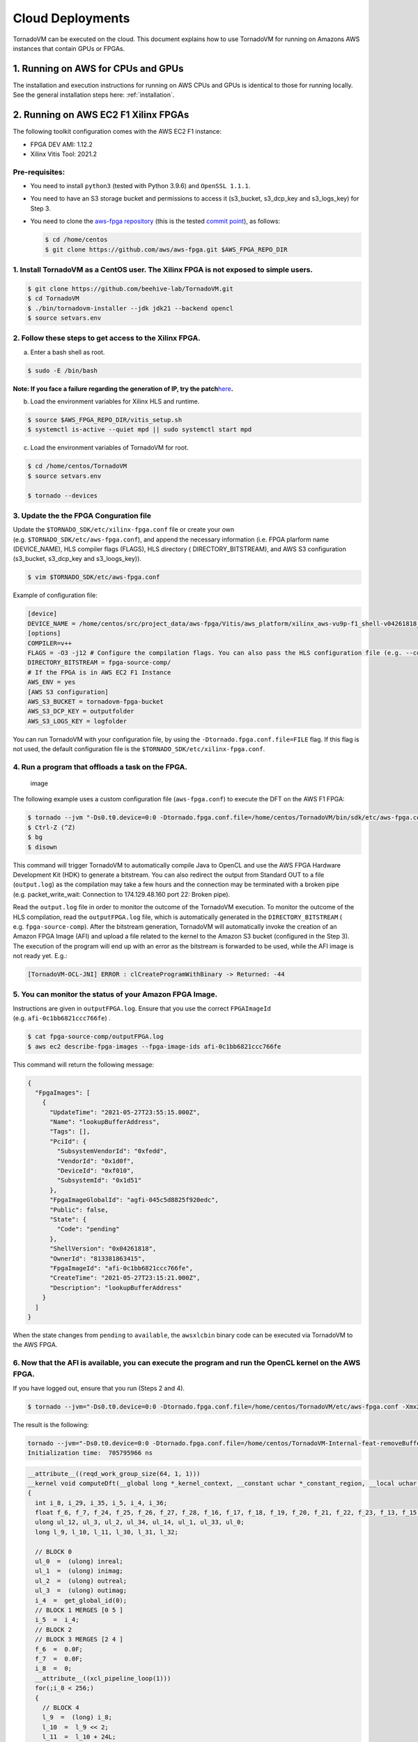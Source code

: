 .. _cloud:

Cloud Deployments
========================

TornadoVM can be executed on the cloud.
This document explains how to use TornadoVM for running on Amazons AWS instances that contain GPUs or FPGAs.

1. Running on AWS for CPUs and GPUs
-------------------------------------

The installation and execution instructions for running on AWS CPUs and
GPUs is identical to those for running locally.
See the general installation steps here: :ref:`installation`.

2. Running on AWS EC2 F1 Xilinx FPGAs
-------------------------------------

The following toolkit configuration comes with the AWS EC2 F1 instance:

-  FPGA DEV AMI: 1.12.2
-  Xilinx Vitis Tool: 2021.2

Pre-requisites:
~~~~~~~~~~~~~~~

-  You need to install ``python3`` (tested with Python 3.9.6) and ``OpenSSL 1.1.1``.

-  You need to have an S3 storage bucket and permissions to access it (s3_bucket, s3_dcp_key and s3_logs_key) for Step 3.

-  You need to clone the `aws-fpga repository <https://github.com/aws/aws-fpga>`__ (this is the tested `commit point <https://github.com/aws/aws-fpga/commit/863d963308231d0789a48f8840ceb1141368b34a>`_), as follows:

   .. code:: bash

      $ cd /home/centos
      $ git clone https://github.com/aws/aws-fpga.git $AWS_FPGA_REPO_DIR

1. Install TornadoVM as a CentOS user. The Xilinx FPGA is not exposed to simple users.
~~~~~~~~~~~~~~~~~~~~~~~~~~~~~~~~~~~~~~~~~~~~~~~~~~~~~~~~~~~~~~~~~~~~~~~~~~~~~~~~~~~~~~

.. code:: bash

   $ git clone https://github.com/beehive-lab/TornadoVM.git
   $ cd TornadoVM
   $ ./bin/tornadovm-installer --jdk jdk21 --backend opencl
   $ source setvars.env

2. Follow these steps to get access to the Xilinx FPGA.
~~~~~~~~~~~~~~~~~~~~~~~~~~~~~~~~~~~~~~~~~~~~~~~~~~~~~~~

a. Enter a bash shell as root.

.. code:: bash

   $ sudo -E /bin/bash

**Note: If you face a failure regarding the generation of IP, try the
patch**\ `here <https://support.xilinx.com/s/article/76960?language=en_US>`__\ **.**

b. Load the environment variables for Xilinx HLS and runtime.

.. code:: bash

   $ source $AWS_FPGA_REPO_DIR/vitis_setup.sh
   $ systemctl is-active --quiet mpd || sudo systemctl start mpd

c. Load the environment variables of TornadoVM for root.

.. code:: bash

   $ cd /home/centos/TornadoVM
   $ source setvars.env

   $ tornado --devices

3. Update the the FPGA Conguration file
~~~~~~~~~~~~~~~~~~~~~~~~~~~~~~~~~~~~~~~

Update the ``$TORNADO_SDK/etc/xilinx-fpga.conf`` file or create your own
(e.g. ``$TORNADO_SDK/etc/aws-fpga.conf``), and append the necessary
information (i.e. FPGA plarform name (DEVICE_NAME), HLS compiler flags
(FLAGS), HLS directory ( DIRECTORY_BITSTREAM), and AWS S3 configuration
(s3_bucket, s3_dcp_key and s3_loogs_key)).

.. code:: bash

   $ vim $TORNADO_SDK/etc/aws-fpga.conf


Example of configuration file:


.. code:: bash

   [device]
   DEVICE_NAME = /home/centos/src/project_data/aws-fpga/Vitis/aws_platform/xilinx_aws-vu9p-f1_shell-v04261818_201920_3/xilinx_aws-vu9p-f1_shell-v04261818_201920_3.xpfm
   [options]
   COMPILER=v++
   FLAGS = -O3 -j12 # Configure the compilation flags. You can also pass the HLS configuration file (e.g. --config conf.cfg).
   DIRECTORY_BITSTREAM = fpga-source-comp/
   # If the FPGA is in AWS EC2 F1 Instance
   AWS_ENV = yes
   [AWS S3 configuration]
   AWS_S3_BUCKET = tornadovm-fpga-bucket
   AWS_S3_DCP_KEY = outputfolder
   AWS_S3_LOGS_KEY = logfolder

You can run TornadoVM with your configuration file, by using the
``-Dtornado.fpga.conf.file=FILE`` flag. If this flag is not used, the
default configuration file is the ``$TORNADO_SDK/etc/xilinx-fpga.conf``.

4. Run a program that offloads a task on the FPGA.
~~~~~~~~~~~~~~~~~~~~~~~~~~~~~~~~~~~~~~~~~~~~~~~~~~

.. figure:: https://user-images.githubusercontent.com/34061419/120612886-519ac700-c45e-11eb-9d6f-45f2aed99d7f.png
   :alt: image

   image

The following example uses a custom configuration file
(``aws-fpga.conf``) to execute the DFT on the AWS F1 FPGA:

.. code:: bash

   $ tornado --jvm "-Ds0.t0.device=0:0 -Dtornado.fpga.conf.file=/home/centos/TornadoVM/bin/sdk/etc/aws-fpga.conf -Xmx20g -Xms20g" --printKernel --threadInfo -m tornado.examples/uk.ac.manchester.tornado.examples.dynamic.DFTMT --params="256 default 1" >> output.log
   $ Ctrl-Z (^Z)
   $ bg
   $ disown

This command will trigger TornadoVM to automatically compile Java to
OpenCL and use the AWS FPGA Hardware Development Kit (HDK) to generate a
bitstream. You can also redirect the output from Standard OUT to a file
(``output.log``) as the compilation may take a few hours and the
connection may be terminated with a broken pipe (e.g. packet_write_wait:
Connection to 174.129.48.160 port 22: Broken pipe).

Read the ``output.log`` file in order to monitor the outcome of the
TornadoVM execution. To monitor the outcome of the HLS compilation, read
the ``outputFPGA.log`` file, which is automatically generated in the
``DIRECTORY_BITSTREAM`` ( e.g. ``fpga-source-comp``). After the
bitstream generation, TornadoVM will automatically invoke the creation
of an Amazon FPGA Image (AFI) and upload a file related to the kernel to
the Amazon S3 bucket (configured in the Step 3). The execution of the
program will end up with an error as the bitstream is forwarded to be
used, while the AFI image is not ready yet. E.g.:

.. code:: bash

   [TornadoVM-OCL-JNI] ERROR : clCreateProgramWithBinary -> Returned: -44

5. You can monitor the status of your Amazon FPGA Image.
~~~~~~~~~~~~~~~~~~~~~~~~~~~~~~~~~~~~~

Instructions are given in ``outputFPGA.log``. Ensure that you use the
correct ``FPGAImageId`` (e.g. ``afi-0c1bb6821ccc766fe``) .

.. code:: bash

   $ cat fpga-source-comp/outputFPGA.log
   $ aws ec2 describe-fpga-images --fpga-image-ids afi-0c1bb6821ccc766fe

This command will return the following message:

.. code:: json

   {
     "FpgaImages": [
       {
         "UpdateTime": "2021-05-27T23:55:15.000Z",
         "Name": "lookupBufferAddress",
         "Tags": [],
         "PciId": {
           "SubsystemVendorId": "0xfedd",
           "VendorId": "0x1d0f",
           "DeviceId": "0xf010",
           "SubsystemId": "0x1d51"
         },
         "FpgaImageGlobalId": "agfi-045c5d8825f920edc",
         "Public": false,
         "State": {
           "Code": "pending"
         },
         "ShellVersion": "0x04261818",
         "OwnerId": "813381863415",
         "FpgaImageId": "afi-0c1bb6821ccc766fe",
         "CreateTime": "2021-05-27T23:15:21.000Z",
         "Description": "lookupBufferAddress"
       }
     ]
   }

When the state changes from ``pending`` to ``available``, the
``awsxlcbin`` binary code can be executed via TornadoVM to the AWS FPGA.

6. Now that the AFI is available, you can execute the program and run the OpenCL kernel on the AWS FPGA.
~~~~~~~~~~~~~~~~~~~~~~~~~~~~~~~~~~~~~~~~~~~~~~~~~~~~~~~~~~~~~~~~~~~~~~~~~~~~~~~~~~~~~~~~~~~~~~~~~~~~~~~~

If you have logged out, ensure that you run (Steps 2 and 4).

.. code:: bash

   $ tornado --jvm="-Ds0.t0.device=0:0 -Dtornado.fpga.conf.file=/home/centos/TornadoVM/etc/aws-fpga.conf -Xmx20g -Xms20g" --debug --printKernel -m tornado.examples/uk.ac.manchester.tornado.examples.dynamic.DFTMT --params="256 default 1" >> output.log

The result is the following:

.. code:: bash

   tornado --jvm="-Ds0.t0.device=0:0 -Dtornado.fpga.conf.file=/home/centos/TornadoVM-Internal-feat-removeBufferCache/etc/aws-fpga.conf --threadInfo -Xmx20g -Xms20g" --printKernel -m tornado.examples/uk.ac.manchester.tornado.examples.dynamic.DFTMT --parms "256 default 1"
   Initialization time:  705795966 ns

.. code:: c

   __attribute__((reqd_work_group_size(64, 1, 1)))
   __kernel void computeDft(__global long *_kernel_context, __constant uchar *_constant_region, __local uchar *_local_region, __global int *_atomics, __global uchar *inreal, __global uchar *inimag, __global uchar *outreal, __global uchar *outimag, __global uchar *inputSize)
   {
     int i_8, i_29, i_35, i_5, i_4, i_36;
     float f_6, f_7, f_24, f_25, f_26, f_27, f_28, f_16, f_17, f_18, f_19, f_20, f_21, f_22, f_23, f_13, f_15;
     ulong ul_12, ul_3, ul_2, ul_34, ul_14, ul_1, ul_33, ul_0;
     long l_9, l_10, l_11, l_30, l_31, l_32;

     // BLOCK 0
     ul_0  =  (ulong) inreal;
     ul_1  =  (ulong) inimag;
     ul_2  =  (ulong) outreal;
     ul_3  =  (ulong) outimag;
     i_4  =  get_global_id(0);
     // BLOCK 1 MERGES [0 5 ]
     i_5  =  i_4;
     // BLOCK 2
     // BLOCK 3 MERGES [2 4 ]
     f_6  =  0.0F;
     f_7  =  0.0F;
     i_8  =  0;
     __attribute__((xcl_pipeline_loop(1)))
     for(;i_8 < 256;)
     {
       // BLOCK 4
       l_9  =  (long) i_8;
       l_10  =  l_9 << 2;
       l_11  =  l_10 + 24L;
       ul_12  =  ul_0 + l_11;
       f_13  =  *((__global float *) ul_12);
       ul_14  =  ul_1 + l_11;
       f_15  =  *((__global float *) ul_14);
       f_16  =  (float) i_8;
       f_17  =  f_16 * 6.2831855F;
       f_18  =  (float) i_5;
       f_19  =  f_17 * f_18;
       f_20  =  f_19 / 256.0F;
       f_21  =  native_sin(f_20);
       f_22  =  native_cos(f_20);
       f_23  =  f_22 * f_15;
       f_24  =  fma(f_21, f_13, f_23);
       f_25  =  f_7 - f_24;
       f_26  =  f_21 * f_15;
       f_27  =  fma(f_22, f_13, f_26);
       f_28  =  f_6 + f_27;
       i_29  =  i_8 + 1;
       f_6  =  f_28;
       f_7  =  f_25;
       i_8  =  i_29;
     }  // B4
     // BLOCK 5
     l_30  =  (long) i_5;
     l_31  =  l_30 << 2;
     l_32  =  l_31 + 24L;
     ul_33  =  ul_2 + l_32;
     *((__global float *) ul_33)  =  f_6;
     ul_34  =  ul_3 + l_32;
     *((__global float *) ul_34)  =  f_7;
     i_35  =  get_global_size(0);
     i_36  =  i_35 + i_5;
     i_5  =  i_36;
     // BLOCK 6
     return;
   }  //  kernel

   Task info: s0.t0
       Backend           : OPENCL
       Device            : xilinx_aws-vu9p-f1_shell-v04261818_201920_2 CL_DEVICE_TYPE_ACCELERATOR (available)
       Dims              : 1
       Global work offset: [0]
       Global work size  : [256]
       Local  work size  : [64, 1, 1]
       Number of workgroups  : [4]

   Total time:  4532676526 ns

   Is valid?: true

   Validation: SUCCESS
